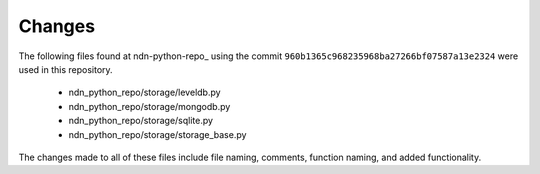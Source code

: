 Changes
=======

The following files found at ndn-python-repo_ using the commit ``960b1365c968235968ba27266bf07587a13e2324`` were used in this repository.

  * ndn_python_repo/storage/leveldb.py
  * ndn_python_repo/storage/mongodb.py
  * ndn_python_repo/storage/sqlite.py
  * ndn_python_repo/storage/storage_base.py

The changes made to all of these files include file naming, comments, function naming, and added functionality.